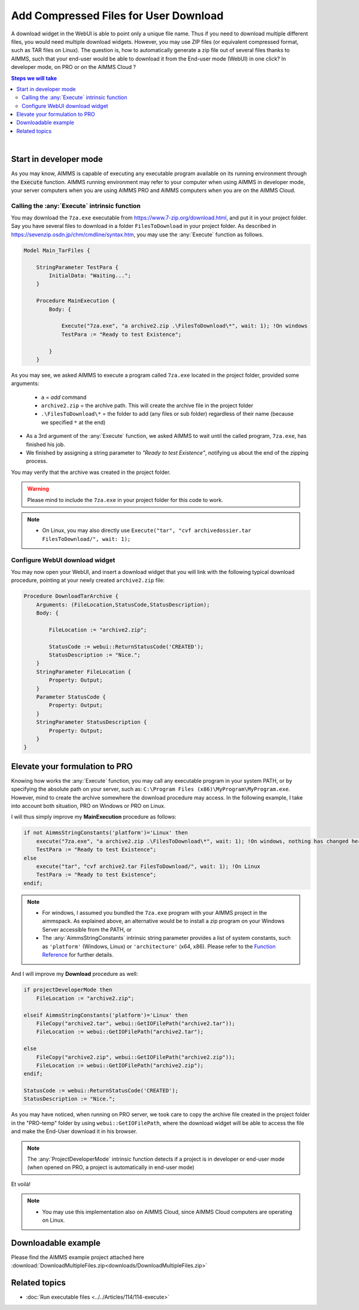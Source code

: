 Add Compressed Files for User Download
============================================

.. meta::
   :description: How to add compressed files to AIMMS PRO applications.
   :keywords: zip, compress, download



A download widget in the WebUI is able to point only a unique file name. Thus if you need to download multiple different files, you would need multiple download widgets. However, you may use ZIP files (or equivalent compressed format, such as TAR files on Linux). The question is, how to automatically generate a zip file out of several files thanks to AIMMS, such that your end-user would be able to download it from the End-user mode (WebUI) in one click? In developer mode, on PRO or on the AIMMS Cloud ?


.. contents:: Steps we will take
    :local:

    
|

Start in developer mode
++++++++++++++++++++++++

As you may know, AIMMS is capable of executing any executable program available on its running environment through the :code:`Execute` function. AIMMS running environment may refer to your computer when using AIMMS in developer mode, your server computers when you are using AIMMS PRO and AIMMS computers when you are on the AIMMS Cloud. 

Calling the :any:`Execute` intrinsic function
^^^^^^^^^^^^^^^^^^^^^^^^^^^^^^^^^^^^^^^^^^^^^

You may download the ``7za.exe`` executable from https://www.7-zip.org/download.html, and put it in your project folder. Say you have several files to download in a folder ``FilesToDownload`` in your project folder. As described in https://sevenzip.osdn.jp/chm/cmdline/syntax.htm, you may use the :any:`Execute` function as follows. 


.. code-block:: aimms

    Model Main_TarFiles {
        
        StringParameter TestPara {
            InitialData: "Waiting...";
        }
        
        Procedure MainExecution {
            Body: {

                Execute("7za.exe", "a archive2.zip .\FilesToDownload\*", wait: 1); !On windows
                TestPara := "Ready to test Existence";

            }
        }

    

As you may see, we asked AIMMS to execute a program called ``7za.exe`` located in the project folder, provided some arguments:

    * ``a`` = `add` command
    * ``archive2.zip`` = the archive path. This will create the archive file in the project folder
    * ``.\FilesToDownload\*`` = the folder to add (any files or sub folder) regardless of their name (because we specified ``*`` at the end)

* As a 3rd argument of the :any:`Execute` function, we asked AIMMS to wait until the called program, ``7za.exe``, has finished his job.


* We finished by assigning a string parameter to `"Ready to test Existence"`, notifying us about the end of the zipping process.

You may verify that the archive was created in the project folder.


.. warning::

    Please mind to include the ``7za.exe`` in your project folder for this code to work. 

.. note::
    
    * On Linux, you may also directly use ``Execute("tar", "cvf archivedossier.tar FilesToDownload/", wait: 1);``
    


    
Configure WebUI download widget
^^^^^^^^^^^^^^^^^^^^^^^^^^^^^^^^

You may now open your WebUI, and insert a download widget that you will link with the following typical download procedure, pointing at your newly created ``archive2.zip`` file:

.. code-block:: aimms


    Procedure DownloadTarArchive {
        Arguments: (FileLocation,StatusCode,StatusDescription);
        Body: {

            FileLocation := "archive2.zip";

            StatusCode := webui::ReturnStatusCode('CREATED');
            StatusDescription := "Nice.";
        }
        StringParameter FileLocation {
            Property: Output;
        }
        Parameter StatusCode {
            Property: Output;
        }
        StringParameter StatusDescription {
            Property: Output;
        }
    }

.. seealso::
    
    https://documentation.aimms.com/webui/download-widget.html


Elevate your formulation to PRO
+++++++++++++++++++++++++++++++

Knowing how works the :any:`Execute` function, you may call any executable program in your system PATH, or by specifying the absolute path on your server, such as: ``C:\Program Files (x86)\MyProgram\MyProgram.exe``. However, mind to create the archive somewhere the download procedure may access. In the following example, I take into account both situation, PRO on Windows or PRO on Linux. 

I will thus simply improve my **MainExecution** procedure as follows:

.. code-block:: aimms

    if not AimmsStringConstants('platform')='Linux' then
        execute("7za.exe", "a archive2.zip .\FilesToDownload\*", wait: 1); !On windows, nothing has changed here. (I considered you bundled the 7za.exe program with your AIMMS project in the aimmspack.)
        TestPara := "Ready to test Existence";
    else 
        execute("tar", "cvf archive2.tar FilesToDownload/", wait: 1); !On Linux
        TestPara := "Ready to test Existence";
    endif;

.. note:: 

    * For windows, I assumed you bundled the ``7za.exe`` program with your AIMMS project in the aimmspack. As explained above, an alternative would be to install a zip program on your Windows Server accessible from the PATH, or  
    * The :any:`AimmsStringConstants` intrinsic string parameter provides a list of system constants, such as ``'platform'`` (Windows, Linux) or ``'architecture'`` (x64, x86). Please refer to the `Function Reference <https://download.aimms.com/aimms/download/manuals/AIMMS_func.pdf>`_ for further details.
    
And I will improve my **Download** procedure as well:

.. code-block:: aimms

    if projectDeveloperMode then
        FileLocation := "archive2.zip";
        
    elseif AimmsStringConstants('platform')='Linux' then
        FileCopy("archive2.tar", webui::GetIOFilePath("archive2.tar"));
        FileLocation := webui::GetIOFilePath("archive2.tar");
        
    else
        FileCopy("archive2.zip", webui::GetIOFilePath("archive2.zip"));
        FileLocation := webui::GetIOFilePath("archive2.zip");
    endif;

    StatusCode := webui::ReturnStatusCode('CREATED');
    StatusDescription := "Nice.";

As you may have noticed, when running on PRO server, we took care to copy the archive file created in the project folder in the "PRO-temp" folder by using ``webui::GetIOFilePath``, where the download widget will be able to access the file and make the End-User download it in his browser.

.. note::

    The :any:`ProjectDeveloperMode` intrinsic function detects if a project is in developer or end-user mode (when opened on PRO, a project is automatically in end-user mode)

Et voilà! 

.. note::

    * You may use this implementation also on AIMMS Cloud, since AIMMS Cloud computers are operating on Linux.

Downloadable example
+++++++++++++++++++++

Please find the AIMMS example project attached here :download:`DownloadMultipleFiles.zip<downloads/DownloadMultipleFiles.zip>`

Related topics
+++++++++++++++

* :doc:`Run executable files <../../Articles/114/114-execute>`




